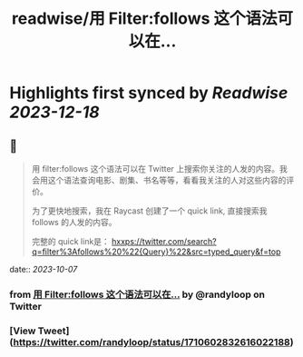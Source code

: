 :PROPERTIES:
:title: readwise/用 Filter:follows 这个语法可以在...
:END:

:PROPERTIES:
:author: [[randyloop on Twitter]]
:full-title: "用 Filter:follows 这个语法可以在..."
:category: [[tweets]]
:url: https://twitter.com/randyloop/status/1710602832616022188
:image-url: https://pbs.twimg.com/profile_images/1657298747049791489/sAIv6DRb.jpg
:END:

* Highlights first synced by [[Readwise]] [[2023-12-18]]
** 📌
#+BEGIN_QUOTE
用 filter:follows 这个语法可以在 Twitter 上搜索你关注的人发的内容。我会用这个语法查询电影、剧集、书名等等，看看我关注的人对这些内容的评价。

为了更快地搜索，我在 Raycast 创建了一个 quick link, 直接搜索我 follows 的人发的内容。

完整的 quick link是：
hxxps://twitter.com/search?q=filter%3Afollows%20%22{Query}%22&src=typed_query&f=top 
#+END_QUOTE
    date:: [[2023-10-07]]
*** from _用 Filter:follows 这个语法可以在..._ by @randyloop on Twitter
*** [View Tweet](https://twitter.com/randyloop/status/1710602832616022188)